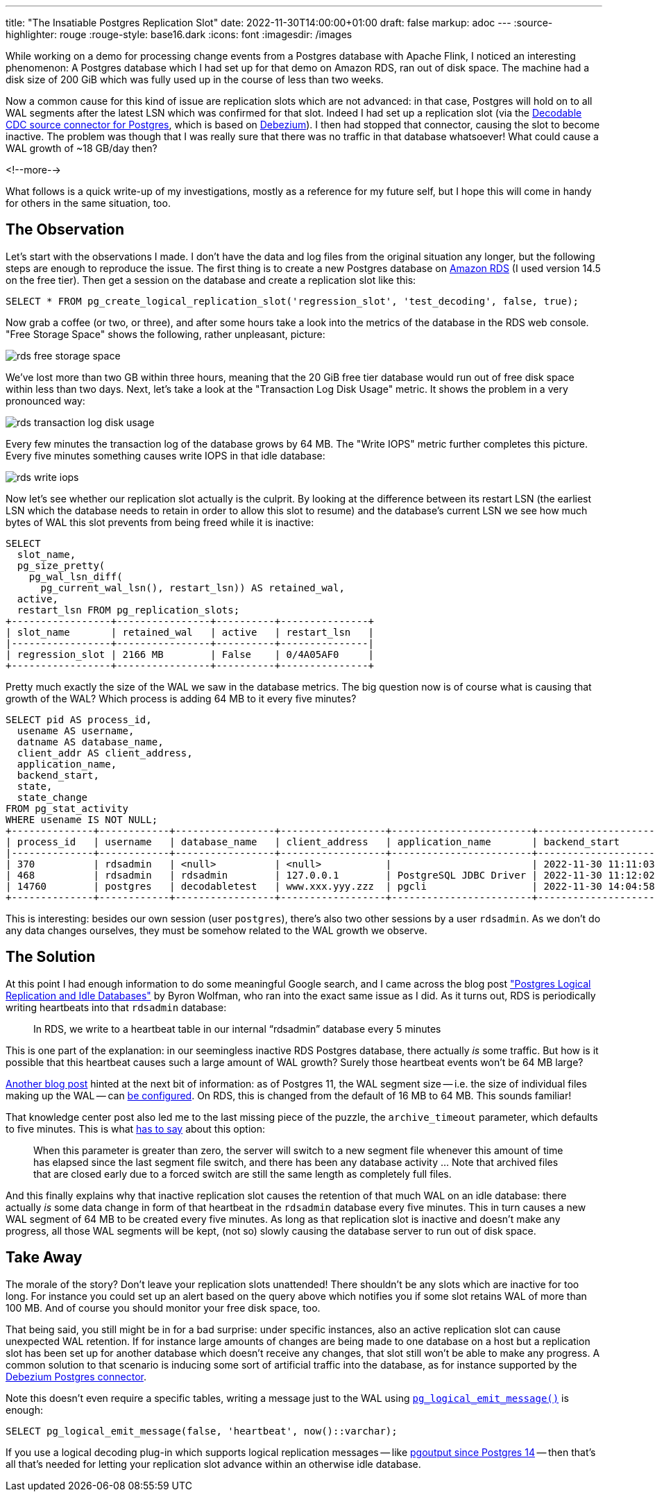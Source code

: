 ---
title: "The Insatiable Postgres Replication Slot"
date: 2022-11-30T14:00:00+01:00
draft: false
markup: adoc
---
:source-highlighter: rouge
:rouge-style: base16.dark
:icons: font
:imagesdir: /images
ifdef::env-github[]
:imagesdir: ../../static/images
endif::[]

While working on a demo for processing change events from a Postgres database with Apache Flink,
I noticed an interesting phenomenon:
A Postgres database which I had set up for that demo on Amazon RDS, ran out of disk space.
The machine had a disk size of 200 GiB which was fully used up in the course of less than two weeks.

Now a common cause for this kind of issue are replication slots which are not advanced:
in that case, Postgres will hold on to all WAL segments after the latest LSN which was confirmed for that slot.
Indeed I had set up a replication slot (via the https://www.decodable.co/connectors/postgres-cdc[Decodable CDC source connector for Postgres], which is based on https://debezium.io[Debezium]).
I then had stopped that connector, causing the slot to become inactive.
The problem was though that I was really sure that there was no traffic in that database whatsoever!
What could cause a WAL growth of ~18 GB/day then?

<!--more-->

What follows is a quick write-up of my investigations, mostly as a reference for my future self,
but I hope this will come in handy for others in the same situation, too.

== The Observation

Let's start with the observations I made.
I don't have the data and log files from the original situation any longer,
but the following steps are enough to reproduce the issue.
The first thing is to create a new Postgres database on https://aws.amazon.com/rds/postgresql/[Amazon RDS] (I used version 14.5 on the free tier).
Then get a session on the database and create a replication slot like this:

[source,sql,linenums=true]
----
SELECT * FROM pg_create_logical_replication_slot('regression_slot', 'test_decoding', false, true);
----

Now grab a coffee (or two, or three),
and after some hours take a look into the metrics of the database in the RDS web console.
"Free Storage Space" shows the following, rather unpleasant, picture:

image::rds_free_storage_space.png[]

We've lost more than two GB within three hours,
meaning that the 20 GiB free tier database would run out of free disk space within less than two days.
Next, let's take a look at the "Transaction Log Disk Usage" metric.
It shows the problem in a very pronounced way:

image::rds_transaction_log_disk_usage.png[]

Every few minutes the transaction log of the database grows by 64 MB.
The "Write IOPS" metric further completes this picture.
Every five minutes something causes write IOPS in that idle database:

image::rds_write_iops.png[]

Now let's see whether our replication slot actually is the culprit.
By looking at the difference between its restart LSN (the earliest LSN which the database needs to retain in order to allow this slot to resume) and the database's current LSN we see how much bytes of WAL this slot prevents from being freed while it is inactive:

[source,sql,linenums=true]
----
SELECT
  slot_name,
  pg_size_pretty(
    pg_wal_lsn_diff(
      pg_current_wal_lsn(), restart_lsn)) AS retained_wal,
  active,
  restart_lsn FROM pg_replication_slots;
+-----------------+----------------+----------+---------------+
| slot_name       | retained_wal   | active   | restart_lsn   |
|-----------------+----------------+----------+---------------|
| regression_slot | 2166 MB        | False    | 0/4A05AF0     |
+-----------------+----------------+----------+---------------+
----

Pretty much exactly the size of the WAL we saw in the database metrics.
The big question now is of course what is causing that growth of the WAL?
Which process is adding 64 MB to it every five minutes?

[source,sql,linenums=true]
----
SELECT pid AS process_id,
  usename AS username,
  datname AS database_name,
  client_addr AS client_address,
  application_name,
  backend_start,
  state,
  state_change
FROM pg_stat_activity
WHERE usename IS NOT NULL;
+--------------+------------+-----------------+------------------+------------------------+-------------------------------+---------+-------------------------------+
| process_id   | username   | database_name   | client_address   | application_name       | backend_start                 | state   | state_change                  |
|--------------+------------+-----------------+------------------+------------------------+-------------------------------+---------+-------------------------------|
| 370          | rdsadmin   | <null>          | <null>           |                        | 2022-11-30 11:11:03.424359+00 | <null>  | <null>                        |
| 468          | rdsadmin   | rdsadmin        | 127.0.0.1        | PostgreSQL JDBC Driver | 2022-11-30 11:12:02.517528+00 | idle    | 2022-11-30 14:15:05.601626+00 |
| 14760        | postgres   | decodabletest   | www.xxx.yyy.zzz  | pgcli                  | 2022-11-30 14:04:58.765899+00 | active  | 2022-11-30 14:15:06.820204+00 |
+--------------+------------+-----------------+------------------+------------------------+-------------------------------+---------+-------------------------------+
----

This is interesting: besides our own session (user `postgres`),
there's also two other sessions by a user `rdsadmin`.
As we don't do any data changes ourselves, they must be somehow related to the WAL growth we observe.

== The Solution

At this point I had enough information to do some meaningful Google search,
and I came across the blog post https://wolfman.dev/posts/pg-logical-heartbeats/["Postgres Logical Replication and Idle Databases"] by Byron Wolfman,
who ran into the exact same issue as I did.
As it turns out, RDS is periodically writing heartbeats into that `rdsadmin` database:

> In RDS, we write to a heartbeat table in our internal “rdsadmin” database every 5 minutes

This is one part of the explanation: in our seemingless inactive RDS Postgres database,
there actually _is_ some traffic.
But how is it possible that this heartbeat causes such a large amount of WAL growth?
Surely those heartbeat events won't be 64 MB large?

https://aws.amazon.com/premiumsupport/knowledge-center/rds-postgresql-upgrade-write-latency/[Another blog post] hinted at the next bit of information:
as of Postgres 11, the WAL segment size -- i.e. the size of individual files making up the WAL -- can https://www.dbi-services.com/blog/the-wal-segement-size-becomes-changeable-in-postgresql-11/[be configured].
On RDS, this is changed from the default of 16 MB to 64 MB.
This sounds familiar!

That knowledge center post also led me to the last missing piece of the puzzle, the `archive_timeout` parameter, which defaults to five minutes.
This is what https://postgresqlco.nf/doc/en/param/archive_timeout/[has to say] about this option:

> When this parameter is greater than zero, the server will switch to a new segment file whenever this amount of time has elapsed since the last segment file switch, and there has been any database activity ... Note that archived files that are closed early due to a forced switch are still the same length as completely full files.

And this finally explains why that inactive replication slot causes the retention of that much WAL on an idle database:
there actually _is_ some data change in form of that heartbeat in the `rdsadmin` database every five minutes.
This in turn causes a new WAL segment of 64 MB to be created every five minutes.
As long as that replication slot is inactive and doesn't make any progress,
all those WAL segments will be kept,
(not so) slowly causing the database server to run out of disk space.

== Take Away

The morale of the story?
Don't leave your replication slots unattended!
There shouldn't be any slots which are inactive for too long.
For instance you could set up an alert based on the query above which notifies you if some slot retains WAL of more than 100 MB.
And of course you should monitor your free disk space, too.

That being said, you still might be in for a bad surprise:
under specific instances, also an active replication slot can cause unexpected WAL retention.
If for instance large amounts of changes are being made to one database on a host but a replication slot has been set up for another database which doesn't receive any changes,
that slot still won't be able to make any progress.
A common solution to that scenario is inducing some sort of artificial traffic into the database,
as for instance supported by the https://debezium.io/documentation/reference/stable/connectors/postgresql#postgresql-wal-disk-space[Debezium Postgres connector].

Note this doesn't even require a specific tables,
writing a message just to the WAL using https://pgpedia.info/p/pg_logical_emit_message.html[`pg_logical_emit_message()`] is enough:

[source,sql,linenums=true]
----
SELECT pg_logical_emit_message(false, 'heartbeat', now()::varchar);
----

If you use a logical decoding plug-in which supports logical replication messages -- like https://www.postgresql.org/docs/14/protocol-logicalrep-message-formats.html[pgoutput since Postgres 14] -- then that's all that's needed for letting your replication slot advance within an otherwise idle database.

